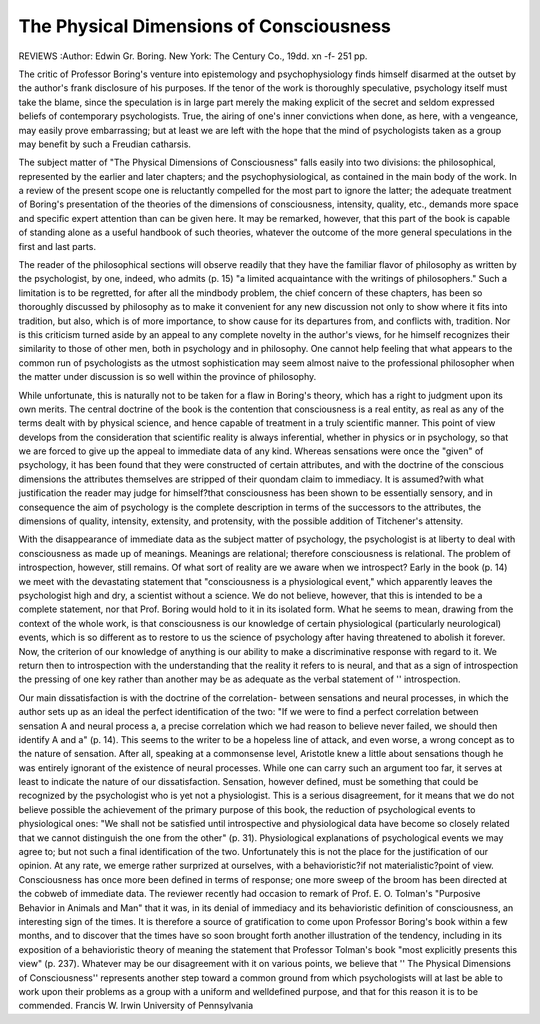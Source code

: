 The Physical Dimensions of Consciousness
=========================================

REVIEWS
:Author:  Edwin Gr. Boring.
New York: The Century Co., 19dd. xn -f- 251 pp.

The critic of Professor Boring's venture into epistemology and psychophysiology finds himself disarmed at the outset by the author's frank disclosure of his purposes. If the tenor of the work is thoroughly speculative,
psychology itself must take the blame, since the speculation is in large part
merely the making explicit of the secret and seldom expressed beliefs of contemporary psychologists. True, the airing of one's inner convictions when
done, as here, with a vengeance, may easily prove embarrassing; but at least
we are left with the hope that the mind of psychologists taken as a group may
benefit by such a Freudian catharsis.

The subject matter of "The Physical Dimensions of Consciousness" falls
easily into two divisions: the philosophical, represented by the earlier and later
chapters; and the psychophysiological, as contained in the main body of the
work. In a review of the present scope one is reluctantly compelled for the
most part to ignore the latter; the adequate treatment of Boring's presentation of the theories of the dimensions of consciousness, intensity, quality, etc.,
demands more space and specific expert attention than can be given here. It
may be remarked, however, that this part of the book is capable of standing
alone as a useful handbook of such theories, whatever the outcome of the more
general speculations in the first and last parts.

The reader of the philosophical sections will observe readily that they have
the familiar flavor of philosophy as written by the psychologist, by one, indeed, who admits (p. 15) "a limited acquaintance with the writings of
philosophers." Such a limitation is to be regretted, for after all the mindbody problem, the chief concern of these chapters, has been so thoroughly
discussed by philosophy as to make it convenient for any new discussion not
only to show where it fits into tradition, but also, which is of more importance,
to show cause for its departures from, and conflicts with, tradition. Nor is
this criticism turned aside by an appeal to any complete novelty in the
author's views, for he himself recognizes their similarity to those of other
men, both in psychology and in philosophy. One cannot help feeling that
what appears to the common run of psychologists as the utmost sophistication
may seem almost naive to the professional philosopher when the matter under
discussion is so well within the province of philosophy.

While unfortunate, this is naturally not to be taken for a flaw in Boring's
theory, which has a right to judgment upon its own merits. The central
doctrine of the book is the contention that consciousness is a real entity, as
real as any of the terms dealt with by physical science, and hence capable of
treatment in a truly scientific manner. This point of view develops from the
consideration that scientific reality is always inferential, whether in physics
or in psychology, so that we are forced to give up the appeal to immediate
data of any kind. Whereas sensations were once the "given" of psychology,
it has been found that they were constructed of certain attributes, and with
the doctrine of the conscious dimensions the attributes themselves are stripped
of their quondam claim to immediacy. It is assumed?with what justification
the reader may judge for himself?that consciousness has been shown to be
essentially sensory, and in consequence the aim of psychology is the complete
description in terms of the successors to the attributes, the dimensions of
quality, intensity, extensity, and protensity, with the possible addition of
Titchener's attensity.

With the disappearance of immediate data as the subject matter of
psychology, the psychologist is at liberty to deal with consciousness as made
up of meanings. Meanings are relational; therefore consciousness is relational. The problem of introspection, however, still remains. Of what sort
of reality are we aware when we introspect? Early in the book (p. 14) we
meet with the devastating statement that "consciousness is a physiological
event," which apparently leaves the psychologist high and dry, a scientist
without a science. We do not believe, however, that this is intended to be a
complete statement, nor that Prof. Boring would hold to it in its isolated
form. What he seems to mean, drawing from the context of the whole work,
is that consciousness is our knowledge of certain physiological (particularly
neurological) events, which is so different as to restore to us the science of
psychology after having threatened to abolish it forever. Now, the criterion
of our knowledge of anything is our ability to make a discriminative response
with regard to it. We return then to introspection with the understanding
that the reality it refers to is neural, and that as a sign of introspection the
pressing of one key rather than another may be as adequate as the verbal
statement of '' introspection.

Our main dissatisfaction is with the doctrine of the correlation- between
sensations and neural processes, in which the author sets up as an ideal the
perfect identification of the two: "If we were to find a perfect correlation
between sensation A and neural process a, a precise correlation which we had
reason to believe never failed, we should then identify A and a" (p. 14).
This seems to the writer to be a hopeless line of attack, and even worse, a
wrong concept as to the nature of sensation. After all, speaking at a commonsense level, Aristotle knew a little about sensations though he was entirely
ignorant of the existence of neural processes. While one can carry such an
argument too far, it serves at least to indicate the nature of our dissatisfaction. Sensation, however defined, must be something that could be recognized by the psychologist who is yet not a physiologist. This is a serious
disagreement, for it means that we do not believe possible the achievement of
the primary purpose of this book, the reduction of psychological events to
physiological ones: "We shall not be satisfied until introspective and physiological data have become so closely related that we cannot distinguish the
one from the other" (p. 31). Physiological explanations of psychological
events we may agree to; but not such a final identification of the two. Unfortunately this is not the place for the justification of our opinion.
At any rate, we emerge rather surprized at ourselves, with a behavioristic?if not materialistic?point of view. Consciousness has once more been
defined in terms of response; one more sweep of the broom has been directed
at the cobweb of immediate data. The reviewer recently had occasion to
remark of Prof. E. O. Tolman's "Purposive Behavior in Animals and Man"
that it was, in its denial of immediacy and its behavioristic definition of
consciousness, an interesting sign of the times. It is therefore a source of
gratification to come upon Professor Boring's book within a few months,
and to discover that the times have so soon brought forth another illustration
of the tendency, including in its exposition of a behavioristic theory of meaning the statement that Professor Tolman's book "most explicitly presents
this view" (p. 237). Whatever may be our disagreement with it on various
points, we believe that '' The Physical Dimensions of Consciousness'' represents
another step toward a common ground from which psychologists will at last
be able to work upon their problems as a group with a uniform and welldefined purpose, and that for this reason it is to be commended.
Francis W. Irwin
University of Pennsylvania
